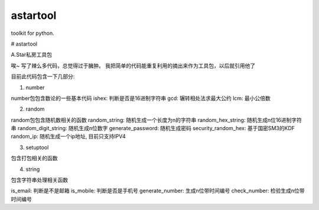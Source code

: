 =========
astartool
=========

toolkit for python.

# astartool

A.Star私房工具包

唉~ 写了辣么多代码，总觉得过于臃肿。
我把简单的代码能重复利用的摘出来作为工具包，以后就引用他了

目前此代码包含一下几部分:

1. number

number包包含数论的一些基本代码
ishex: 判断是否是16进制字符串
gcd: 辗转相处法求最大公约
lcm: 最小公倍数

2. random

random包包含随机数相关的函数
random_string: 随机生成一个长度为n的字符串
random_hex_string: 随机生成n位16进制字符串
random_digit_string: 随机生成n位数字
generate_password: 随机生成密码
security_random_hex: 基于国密SM3的KDF
random_ip: 随机生成一个ip地址, 目前只支持IPV4

3. setuptool

包含打包相关的函数

4. string

包含字符串处理相关函数

is_email: 判断是不是邮箱
is_mobile: 判断是否是手机号
generate_number: 生成n位带时间编号
check_number: 检验生成n位带时间编号

